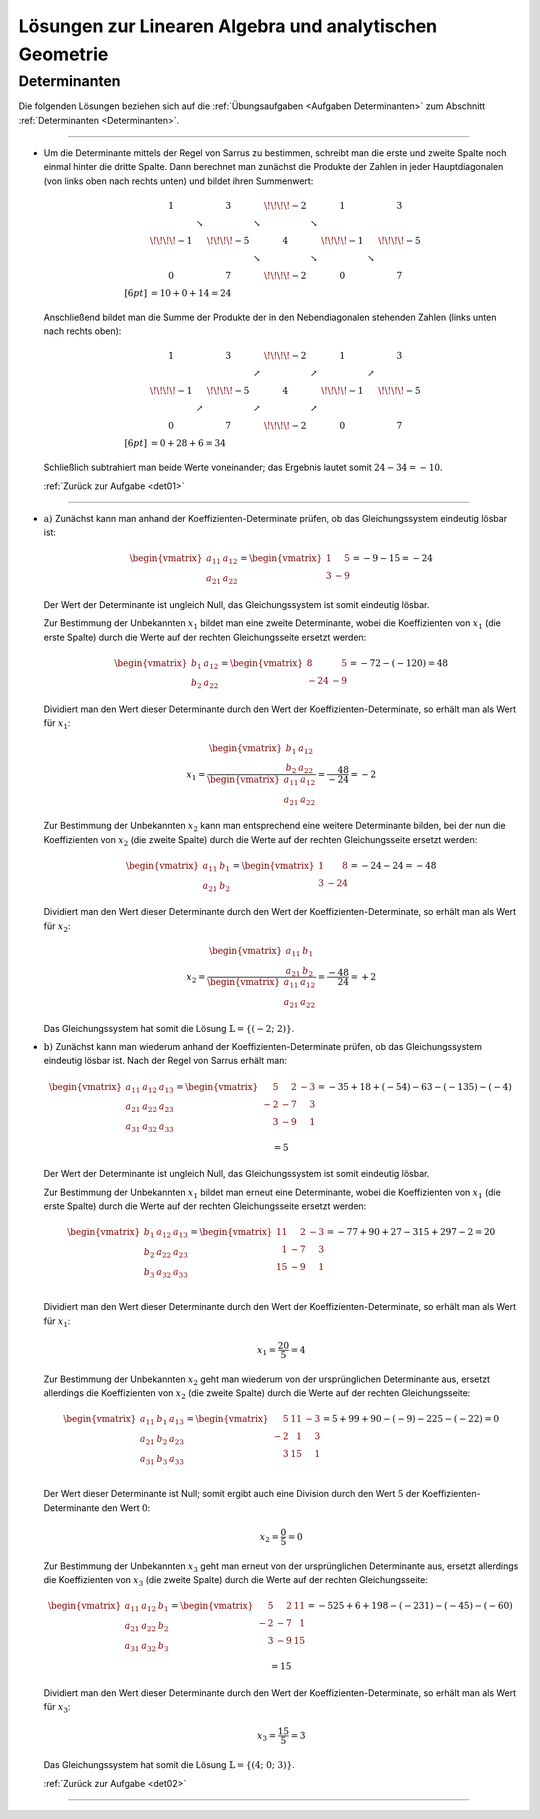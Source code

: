 
.. _Lösungen Lineare Algebra und analytische Geometrie:
.. _Lösungen zur Linearen Algebra und analytischen Geometrie:

Lösungen zur Linearen Algebra und analytischen Geometrie
========================================================

.. _Lösungen Determinanten:

Determinanten
-------------

.. {{{

Die folgenden Lösungen beziehen sich auf die :ref:`Übungsaufgaben <Aufgaben
Determinanten>` zum Abschnitt :ref:`Determinanten <Determinanten>`.

----

.. _det01l:

* Um die Determinante mittels der Regel von Sarrus zu bestimmen, schreibt man
  die erste und zweite Spalte noch einmal hinter die dritte Spalte. Dann
  berechnet man zunächst die Produkte der Zahlen in jeder Hauptdiagonalen (von
  links oben nach rechts unten) und bildet ihren Summenwert:

  .. math::

      & \begin{matrix}
          1 & &3 & & \!\!\!\!-2 & & 1 & & 3\\
          & \searrow  & & \searrow  & & \searrow \\
          \!\!\!\!-1 & &  \!\!\!\!-5 & & 4 & & \!\!\!\!-1 & & \!\!\!\!-5 \\
          & & & \searrow  & & \searrow & & \searrow \\
          0 & & 7 & & \!\!\!\!-2 & & 0 & &7
      \end{matrix} \\[6pt]
      & = 10 + 0 + 14 = 24

  Anschließend bildet man die Summe der Produkte der in den Nebendiagonalen
  stehenden Zahlen (links unten nach rechts oben):

  .. math::

      & \begin{matrix}
          1 & &3 & & \!\!\!\!-2 & & 1 & & 3\\
          & & & \nearrow  & & \nearrow & & \nearrow \\
          \!\!\!\!-1 & &  \!\!\!\!-5 & & 4 & & \!\!\!\!-1 & & \!\!\!\!-5 \\
          & \nearrow  & & \nearrow  & & \nearrow \\
          0 & & 7 & & \!\!\!\!-2 & & 0 & &7
      \end{matrix} \\[6pt]
      & = 0 + 28 + 6 = 34

  Schließlich subtrahiert man beide Werte voneinander; das Ergebnis lautet somit
  :math:`24-34 = -10`.

  :ref:`Zurück zur Aufgabe <det01>`

.. np.linalg.det(np.array( [[1,3,-2],[-1,-5,4],[0,7,-2]] ))
.. -10


----

.. _det02l:

* :math:`\text{a) }` Zunächst kann man anhand der Koeffizienten-Determinate prüfen, ob das
  Gleichungssystem eindeutig lösbar ist:

  .. math::

      \begin{vmatrix} a_{\mathrm{11}} & a_{\mathrm{12}}  \\ a_{\mathrm{21}} & a_{\mathrm{22}} \end{vmatrix} =
      \begin{vmatrix}
      1 & \phantom{+}5  \\
      3 & -9
      \end{vmatrix} = -9 -15 = -24

  Der Wert der Determinante ist ungleich Null, das Gleichungssystem ist somit
  eindeutig lösbar.

  Zur Bestimmung der Unbekannten :math:`x_1` bildet man eine zweite
  Determinante, wobei die Koeffizienten von :math:`x_1` (die erste Spalte) durch
  die Werte auf der rechten Gleichungsseite ersetzt werden:

  .. math::

      \begin{vmatrix} b_1 & a_{\mathrm{12}} \\ b_2 &  a_{\mathrm{22}} \end{vmatrix}  =
      \begin{vmatrix} 8 & \phantom{+}5  \\ -24 & -9
      \end{vmatrix} = -72 - (-120) = 48

  Dividiert man den Wert dieser Determinante durch den Wert der
  Koeffizienten-Determinate, so erhält man als Wert für :math:`x_1`:

  .. math::

    x_1 = \frac{\begin{vmatrix} b_1 & a_{\mathrm{12}} \\ b_2 &  a_{\mathrm{22}}
    \end{vmatrix} }{\begin{vmatrix} a_{\mathrm{11}} & a_{\mathrm{12}}  \\ a_{\mathrm{21}}
    & a_{\mathrm{22}} \end{vmatrix} } = \frac{\phantom{+}48}{-24} = -2

  Zur Bestimmung der Unbekannten :math:`x_2` kann man entsprechend eine weitere
  Determinante bilden, bei der nun die Koeffizienten von :math:`x_2` (die zweite
  Spalte) durch die Werte auf der rechten Gleichungsseite ersetzt werden:

  .. math::

      \begin{vmatrix} a_{\mathrm{11}} & b_1 \\ a_{\mathrm{21}} &  b_2 \end{vmatrix}  =
      \begin{vmatrix} 1 & \phantom{+0}8  \\ 3 & -24
      \end{vmatrix} = -24 - 24 = -48

  Dividiert man den Wert dieser Determinante durch den Wert der
  Koeffizienten-Determinate, so erhält man als Wert für :math:`x_2`:

  .. math::

      x_2 = \frac{\begin{vmatrix}  a_{\mathrm{11}} & b_1 \\  a_{\mathrm{21}} &  b_2
      \end{vmatrix} }{\begin{vmatrix} a_{\mathrm{11}} & a_{\mathrm{12}}  \\ a_{\mathrm{21}}
      & a_{\mathrm{22}} \end{vmatrix} } = \frac{-48}{\phantom{+}24} = +2

  Das Gleichungssystem hat somit die Lösung :math:`\mathbb{L} = \{ (-2 ;\; 2) \}`.

.. sy.solve( [ sy.Eq(1*x + 5*y, 8), sy.Eq(3*x - 9*y, -24) ] )
.. {x: -2, y: 2}

* :math:`\text{b) }` Zunächst kann man wiederum anhand der
  Koeffizienten-Determinate prüfen, ob das Gleichungssystem eindeutig lösbar
  ist. Nach der Regel von Sarrus erhält man:

  .. math::

      \begin{vmatrix}
          a_{\mathrm{11}} & a_{\mathrm{12}} & a_{\mathrm{13}} \\
          a_{\mathrm{21}} & a_{\mathrm{22}} & a_{\mathrm{23}} \\
          a_{\mathrm{31}} & a_{\mathrm{32}} & a_{\mathrm{33}} \\
      \end{vmatrix} =
      \begin{vmatrix}
      \phantom{+}5 & \phantom{+}2 & -3 \\
      -2 & -7 & \phantom{+}3 \\
      \phantom{+}3 & -9 & \phantom{+}1
      \end{vmatrix} = -35 + 18 + (-54) - 63 - (-135) - (-4) = 5

  Der Wert der Determinante ist ungleich Null, das Gleichungssystem ist somit
  eindeutig lösbar.

  Zur Bestimmung der Unbekannten :math:`x_1` bildet man erneut eine
  Determinante, wobei die Koeffizienten von :math:`x_1` (die erste Spalte) durch
  die Werte auf der rechten Gleichungsseite ersetzt werden:

  .. math::

      \begin{vmatrix}
          b_1 & a_{\mathrm{12}} & a_{\mathrm{13}} \\
          b_2 & a_{\mathrm{22}} & a_{\mathrm{23}} \\
          b_3 & a_{\mathrm{32}} & a_{\mathrm{33}} \\
      \end{vmatrix} =
      \begin{vmatrix}
      11 & \phantom{+}2 & -3 \\
      \phantom{1}1 & -7 & \phantom{+}3 \\
      15 & -9 & \phantom{+}1
      \end{vmatrix} = -77 + 90 + 27 - 315 + 297 - 2 = 20

  Dividiert man den Wert dieser Determinante durch den Wert der
  Koeffizienten-Determinate, so erhält man als Wert für :math:`x_1`:

  .. math::

      x_1 = \frac{20}{5} = 4

  Zur Bestimmung der Unbekannten :math:`x_2` geht man wiederum von der
  ursprünglichen Determinante aus, ersetzt allerdings die Koeffizienten von
  :math:`x_2` (die zweite Spalte) durch die Werte auf der rechten
  Gleichungsseite:

  .. math::

      \begin{vmatrix}
          a_{\mathrm{11}} & b_1 & a_{\mathrm{13}} \\
          a_{\mathrm{21}} & b_2 & a_{\mathrm{23}} \\
          a_{\mathrm{31}} & b_3 & a_{\mathrm{33}} \\
      \end{vmatrix} =
      \begin{vmatrix}
      \phantom{+}5 & 11 & -3 \\
      -2 & \phantom{1}1 & \phantom{+}3 \\
      \phantom{+}3 & 15 & \phantom{+}1
      \end{vmatrix} = 5 + 99 + 90 - (-9) - 225 - (-22) = 0

  Der Wert dieser Determinante ist Null; somit ergibt auch eine Division durch
  den Wert :math:`5` der Koeffizienten-Determinante den Wert :math:`0`:

  .. math::

      x_2 = \frac{0}{5} = 0

  Zur Bestimmung der Unbekannten :math:`x_3` geht man erneut von der
  ursprünglichen Determinante aus, ersetzt allerdings die Koeffizienten von
  :math:`x_3` (die zweite Spalte) durch die Werte auf der rechten
  Gleichungsseite:

  .. math::

      \begin{vmatrix}
          a_{\mathrm{11}} & a_{\mathrm{12}} & b_1 \\
          a_{\mathrm{21}} & a_{\mathrm{22}} & b_2 \\
          a_{\mathrm{31}} & a_{\mathrm{32}} & b_3 \\
      \end{vmatrix} =
      \begin{vmatrix}
      \phantom{+}5 & \phantom{+}2 & 11 \\
      -2 & -7 & \phantom{1}1 \\
      \phantom{+}3 & -9 & 15
      \end{vmatrix} = -525 + 6 + 198 - (-231) - (-45) - (-60) = 15

  Dividiert man den Wert dieser Determinante durch den Wert der
  Koeffizienten-Determinate, so erhält man als Wert für :math:`x_3`:

  .. math::

      x_3 = \frac{15}{5} = 3

  Das Gleichungssystem hat somit die Lösung :math:`\mathbb{L} = \{ (4 ;\; 0 ;\; 3) \}`.

  :ref:`Zurück zur Aufgabe <det02>`

.. sy.solve( [ sy.Eq(5*x + 2*y - 3*z, 11), sy.Eq(-2*x + 7*y + 3*z,1), sy.Eq(3*x-9*y+1*z,15) ] )
.. {z: 3, x: 4, y: 0}

.. np.linalg.det( np.array( [[5,2,-3],[-2,-7,3],[3,-9,1]] ))
.. 5

.. -35+18-54-63+135+4
.. 5

.. np.linalg.det( np.array( [[11,2,-3],[1,-7,3],[15,-9,1]] ))
.. 20

.. 11*-7 + 2*3*15 + -3*1*-9 - 15*7*3 +9*3*11 - 2
.. 20



----


.. }}}


.. only:: html

    :ref:`Zurück zum Skript <Lineare Algebra>`




